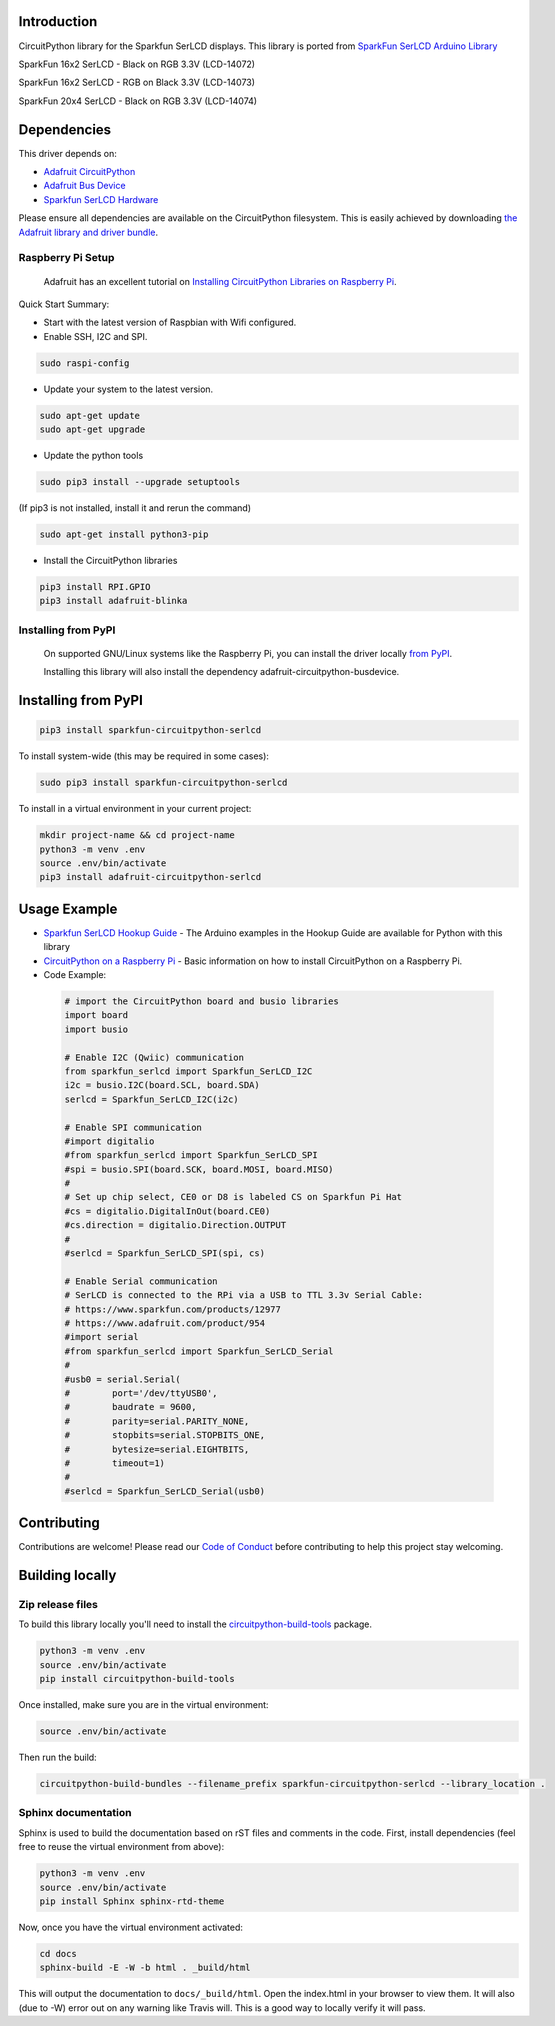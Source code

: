 Introduction
============

.. image:: https://readthedocs.org/projects/sparkfun-circuitpython-serlcd/badge/?version=latest
    :width 33%
    :target: https://circuitpython.readthedocs.io/projects/serlcd/en/latest/
    :alt: Documentation Status

.. image:: https://img.shields.io/discord/327254708534116352.svg
    :width 33%
    :target: https://discord.gg/nBQh6qu
    :alt: Discord

.. image:: https://travis-ci.org/fourstix/Sparkfun_CircuitPython_SerLCD.svg?branch=master
    :width 33%
    :target: https://travis-ci.org/fourstix/Sparkfun_CircuitPython_SerLCD
    :alt: Build Status

CircuitPython library for the Sparkfun SerLCD displays. This library is ported from
`SparkFun SerLCD Arduino Library <https://github.com/sparkfun/SparkFun_SerLCD_Arduino_Library>`_

SparkFun 16x2 SerLCD - Black on RGB 3.3V (LCD-14072)

.. image:: https://cdn.sparkfun.com/assets/parts/1/1/9/2/5/14072-SparkFun_16x2_SerLCD_-_Black_on_RGB_3.3V-01.jpg
    :target: https://www.sparkfun.com/products/14072
    :alt: SparkFun 16x2 SerLCD - Black on RGB 3.3V (LCD-14072)

SparkFun 16x2 SerLCD - RGB on Black 3.3V (LCD-14073)

.. image:: https://cdn.sparkfun.com/assets/parts/1/1/9/2/6/14073-SparkFun_16x2_SerLCD_-_RGB_on_Black_3.3V-01.jpg 
    :target: https://www.sparkfun.com/products/14073
    :alt: SparkFun 16x2 SerLCD - RGB on Black 3.3V (LCD-14073)

SparkFun 20x4 SerLCD - Black on RGB 3.3V (LCD-14074)

.. image:: https://cdn.sparkfun.com/assets/parts/1/1/9/2/7/14074-SparkFun_20x4_SerLCD_-_Black_on_RGB_3.3V-01.jpg
    :target: https://www.sparkfun.com/products/14074
    :alt: SparkFun 20x4 SerLCD - Black on RGB 3.3V (LCD-14074)

Dependencies
=============
This driver depends on:

* `Adafruit CircuitPython <https://github.com/adafruit/circuitpython>`_
* `Adafruit Bus Device <https://github.com/adafruit/Adafruit_CircuitPython_BusDevice>`_
* `Sparkfun SerLCD Hardware <https://github.com/sparkfun/OpenLCD>`_

Please ensure all dependencies are available on the CircuitPython filesystem.
This is easily achieved by downloading
`the Adafruit library and driver bundle <https://github.com/adafruit/Adafruit_CircuitPython_Bundle>`_.

Raspberry Pi Setup
------------------
   Adafruit has an excellent tutorial on `Installing CircuitPython Libraries on Raspberry Pi
   <https://learn.adafruit.com/circuitpython-on-raspberrypi-linux/installing-circuitpython-on-raspberry-pi/>`_.
 
Quick Start Summary:

* Start with the latest version of Raspbian with Wifi configured.

* Enable SSH, I2C and SPI.

.. code-block:: shell

    sudo raspi-config

* Update your system to the latest version.

.. code-block:: shell

    sudo apt-get update
    sudo apt-get upgrade

* Update the python tools

.. code-block:: shell

    sudo pip3 install --upgrade setuptools

(If pip3 is not installed, install it and rerun the command)

.. code-block:: shell

    sudo apt-get install python3-pip

* Install the CircuitPython libraries

.. code-block:: shell

    pip3 install RPI.GPIO
    pip3 install adafruit-blinka

Installing from PyPI
--------------------
   On supported GNU/Linux systems like the Raspberry Pi, you can install the driver locally `from
   PyPI <https://pypi.org/project/sparkfun-circuitpython-qwiicrelay/>`_.

   Installing this library will also install the dependency adafruit-circuitpython-busdevice.

Installing from PyPI
=====================

.. code-block:: shell

    pip3 install sparkfun-circuitpython-serlcd

To install system-wide (this may be required in some cases):

.. code-block:: shell

    sudo pip3 install sparkfun-circuitpython-serlcd

To install in a virtual environment in your current project:

.. code-block:: shell

    mkdir project-name && cd project-name
    python3 -m venv .env
    source .env/bin/activate
    pip3 install adafruit-circuitpython-serlcd

Usage Example
=============
* `Sparkfun SerLCD Hookup Guide <https://learn.sparkfun.com/tutorials/avr-based-serial-enabled-lcds-hookup-guide>`_ - The Arduino examples in the Hookup Guide are available for Python with this library
* `CircuitPython on a Raspberry Pi <https://learn.adafruit.com/circuitpython-on-raspberrypi-linux>`_ - Basic information on how to install CircuitPython on a Raspberry Pi.

* Code Example:

 .. code-block:: shell
    
    # import the CircuitPython board and busio libraries
    import board
    import busio
    
    # Enable I2C (Qwiic) communication
    from sparkfun_serlcd import Sparkfun_SerLCD_I2C
    i2c = busio.I2C(board.SCL, board.SDA)
    serlcd = Sparkfun_SerLCD_I2C(i2c)

    # Enable SPI communication
    #import digitalio
    #from sparkfun_serlcd import Sparkfun_SerLCD_SPI
    #spi = busio.SPI(board.SCK, board.MOSI, board.MISO)
    #
    # Set up chip select, CE0 or D8 is labeled CS on Sparkfun Pi Hat
    #cs = digitalio.DigitalInOut(board.CE0)
    #cs.direction = digitalio.Direction.OUTPUT
    #
    #serlcd = Sparkfun_SerLCD_SPI(spi, cs)

    # Enable Serial communication
    # SerLCD is connected to the RPi via a USB to TTL 3.3v Serial Cable:
    # https://www.sparkfun.com/products/12977
    # https://www.adafruit.com/product/954
    #import serial
    #from sparkfun_serlcd import Sparkfun_SerLCD_Serial
    #
    #usb0 = serial.Serial(
    #        port='/dev/ttyUSB0',
    #        baudrate = 9600,
    #        parity=serial.PARITY_NONE,
    #        stopbits=serial.STOPBITS_ONE,
    #        bytesize=serial.EIGHTBITS,
    #        timeout=1)
    #
    #serlcd = Sparkfun_SerLCD_Serial(usb0)

Contributing
============

Contributions are welcome! Please read our `Code of Conduct
<https://github.com/fourstix/Sparkfun_CircuitPython_SerLCD/blob/master/CODE_OF_CONDUCT.md>`_
before contributing to help this project stay welcoming.

Building locally
================

Zip release files
-----------------

To build this library locally you'll need to install the
`circuitpython-build-tools <https://github.com/adafruit/circuitpython-build-tools>`_ package.

.. code-block:: shell

    python3 -m venv .env
    source .env/bin/activate
    pip install circuitpython-build-tools

Once installed, make sure you are in the virtual environment:

.. code-block:: shell

    source .env/bin/activate

Then run the build:

.. code-block:: shell

    circuitpython-build-bundles --filename_prefix sparkfun-circuitpython-serlcd --library_location .

Sphinx documentation
-----------------------

Sphinx is used to build the documentation based on rST files and comments in the code. First,
install dependencies (feel free to reuse the virtual environment from above):

.. code-block:: shell

    python3 -m venv .env
    source .env/bin/activate
    pip install Sphinx sphinx-rtd-theme

Now, once you have the virtual environment activated:

.. code-block:: shell

    cd docs
    sphinx-build -E -W -b html . _build/html

This will output the documentation to ``docs/_build/html``. Open the index.html in your browser to
view them. It will also (due to -W) error out on any warning like Travis will. This is a good way to
locally verify it will pass.
